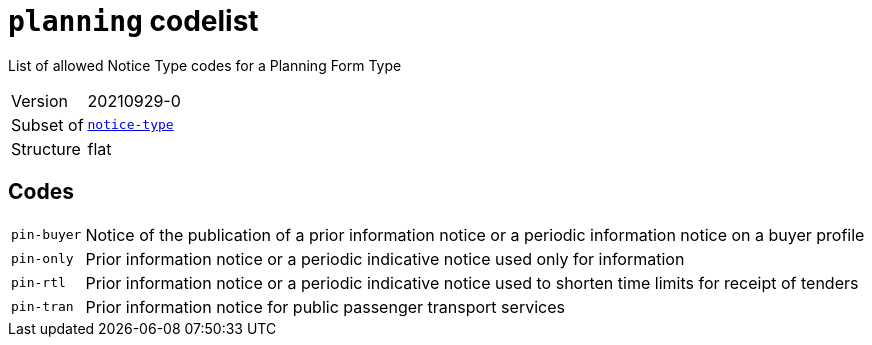 = `planning` codelist
:navtitle: Codelists

List of allowed Notice Type codes for a Planning Form Type
[horizontal]
Version:: 20210929-0
Subset of:: xref:code-lists/notice-type.adoc[`notice-type`]
Structure:: flat

== Codes
[horizontal]
  `pin-buyer`::: Notice of the publication of a prior information notice or a periodic information notice on a buyer profile
  `pin-only`::: Prior information notice or a periodic indicative notice used only for information
  `pin-rtl`::: Prior information notice or a periodic indicative notice used to shorten time limits for receipt of tenders
  `pin-tran`::: Prior information notice for public passenger transport services
